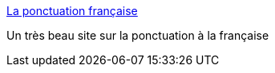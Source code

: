 :jbake-type: post
:jbake-status: published
:jbake-title: La ponctuation française
:jbake-tags: français,langage,reference,_mois_oct.,_année_2007
:jbake-date: 2007-10-26
:jbake-depth: ../
:jbake-uri: shaarli/1193412089000.adoc
:jbake-source: https://nicolas-delsaux.hd.free.fr/Shaarli?searchterm=http%3A%2F%2Fwww.la-ponctuation.com%2F&searchtags=fran%C3%A7ais+langage+reference+_mois_oct.+_ann%C3%A9e_2007
:jbake-style: shaarli

http://www.la-ponctuation.com/[La ponctuation française]

Un très beau site sur la ponctuation à la française

